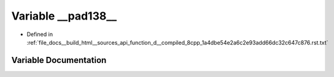 .. _exhale_variable_function__d____compiled__8cpp__1a4dbe54e2a6c2e93add66dc32c647c876_8rst_8txt_1ab29768e72e449156855d4d9ec8d598c0:

Variable __pad138__
===================

- Defined in :ref:`file_docs__build_html__sources_api_function_d__compiled_8cpp_1a4dbe54e2a6c2e93add66dc32c647c876.rst.txt`


Variable Documentation
----------------------


.. doxygenvariable:: __pad138__
